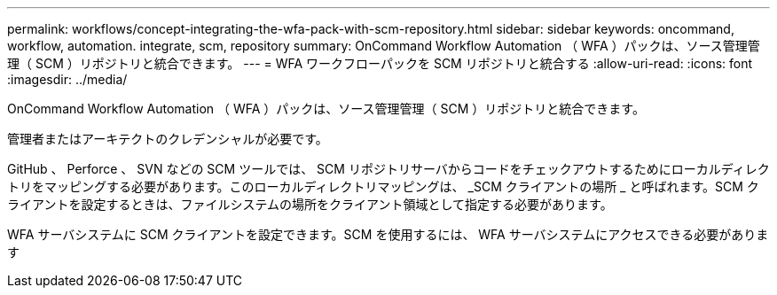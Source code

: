 ---
permalink: workflows/concept-integrating-the-wfa-pack-with-scm-repository.html 
sidebar: sidebar 
keywords: oncommand, workflow, automation. integrate, scm, repository 
summary: OnCommand Workflow Automation （ WFA ）パックは、ソース管理管理（ SCM ）リポジトリと統合できます。 
---
= WFA ワークフローパックを SCM リポジトリと統合する
:allow-uri-read: 
:icons: font
:imagesdir: ../media/


[role="lead"]
OnCommand Workflow Automation （ WFA ）パックは、ソース管理管理（ SCM ）リポジトリと統合できます。

管理者またはアーキテクトのクレデンシャルが必要です。

GitHub 、 Perforce 、 SVN などの SCM ツールでは、 SCM リポジトリサーバからコードをチェックアウトするためにローカルディレクトリをマッピングする必要があります。このローカルディレクトリマッピングは、 _SCM クライアントの場所 _ と呼ばれます。SCM クライアントを設定するときは、ファイルシステムの場所をクライアント領域として指定する必要があります。

WFA サーバシステムに SCM クライアントを設定できます。SCM を使用するには、 WFA サーバシステムにアクセスできる必要があります
